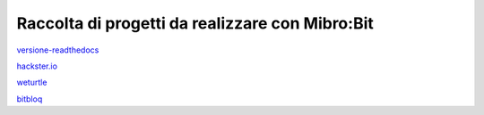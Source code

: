 Raccolta di progetti da realizzare con Mibro:Bit
=================================================

versione-readthedocs_

hackster.io_

weturtle_

bitbloq_

.. _versione-readthedocs: http://microbit-grandiprogetti.readthedocs.io/en/latest/

.. _hackster.io: https://www.hackster.io

.. _weturtle: https://www.weturtle.org/

.. _bitbloq: http://bitbloq.bq.com/#/
